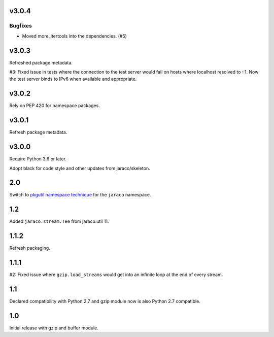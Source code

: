 v3.0.4
======

Bugfixes
--------

- Moved more_itertools into the dependencies. (#5)


v3.0.3
======

Refreshed package metadata.

#3: Fixed issue in tests where the connection to the test server
would fail on hosts where localhost resolved to ::1. Now the
test server binds to IPv6 when available and appropriate.

v3.0.2
======

Rely on PEP 420 for namespace packages.

v3.0.1
======

Refresh package metadata.

v3.0.0
======

Require Python 3.6 or later.

Adopt black for code style and other updates from jaraco/skeleton.

2.0
===

Switch to `pkgutil namespace technique
<https://packaging.python.org/guides/packaging-namespace-packages/#pkgutil-style-namespace-packages>`_
for the ``jaraco`` namespace.

1.2
===

Added ``jaraco.stream.Tee`` from jaraco.util 11.

1.1.2
=====

Refresh packaging.

1.1.1
=====

#2: Fixed issue where ``gzip.load_streams`` would get into
an infinite loop at the end of every stream.

1.1
===

Declared compatibility with Python 2.7 and gzip module now
is also Python 2.7 compatible.

1.0
===

Initial release with gzip and buffer module.
